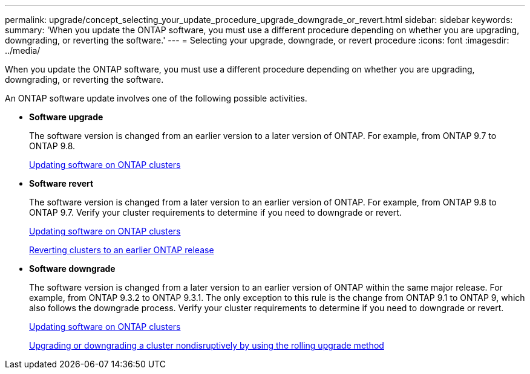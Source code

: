 ---
permalink: upgrade/concept_selecting_your_update_procedure_upgrade_downgrade_or_revert.html
sidebar: sidebar
keywords: 
summary: 'When you update the ONTAP software, you must use a different procedure depending on whether you are upgrading, downgrading, or reverting the software.'
---
= Selecting your upgrade, downgrade, or revert procedure
:icons: font
:imagesdir: ../media/

[.lead]
When you update the ONTAP software, you must use a different procedure depending on whether you are upgrading, downgrading, or reverting the software.

An ONTAP software update involves one of the following possible activities.

* *Software upgrade*
+
The software version is changed from an earlier version to a later version of ONTAP. For example, from ONTAP 9.7 to ONTAP 9.8.
+
link:concept_updating_software_on_ontap_clusters.md#[Updating software on ONTAP clusters]

* *Software revert*
+
The software version is changed from a later version to an earlier version of ONTAP. For example, from ONTAP 9.8 to ONTAP 9.7. Verify your cluster requirements to determine if you need to downgrade or revert.
+
link:concept_updating_software_on_ontap_clusters.md#[Updating software on ONTAP clusters]
+
link:concept_reverting_clusters_to_an_earlier_ontap_release_family_7_c_mode.md#[Reverting clusters to an earlier ONTAP release]

* *Software downgrade*
+
The software version is changed from a later version to an earlier version of ONTAP within the same major release. For example, from ONTAP 9.3.2 to ONTAP 9.3.1. The only exception to this rule is the change from ONTAP 9.1 to ONTAP 9, which also follows the downgrade process. Verify your cluster requirements to determine if you need to downgrade or revert.
+
link:concept_updating_software_on_ontap_clusters.md#[Updating software on ONTAP clusters]
+
link:task_upgrading_or_downgrading_a_cluster_nondisruptively_by_using_the_rolling_upgrade_method.md#[Upgrading or downgrading a cluster nondisruptively by using the rolling upgrade method]
